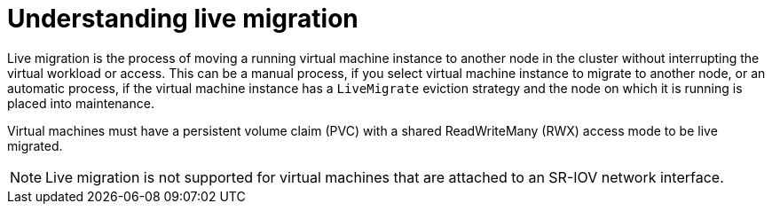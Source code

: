 // Module included in the following assemblies:
//
// * virt/live_migration/virt-live-migration.adoc

[id="virt-understanding-live-migration_{context}"]
= Understanding live migration

Live migration is the process of moving a running virtual machine instance to
another node in the cluster without interrupting the virtual workload or access.
This can be a manual process, if you select virtual machine instance
to migrate to another node, or an automatic process, if the virtual machine
instance has a `LiveMigrate` eviction strategy and the node on
which it is running is placed into maintenance.

Virtual machines must have a persistent volume claim (PVC)
with a shared ReadWriteMany (RWX) access mode to be live migrated.

[NOTE]
====
Live migration is not supported for virtual machines that are attached to an SR-IOV network interface.
====
